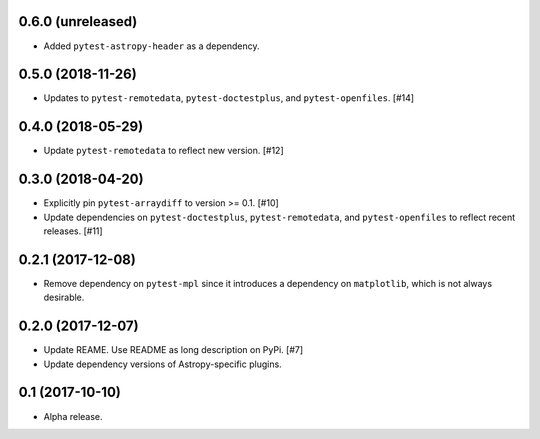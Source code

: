 0.6.0 (unreleased)
==================

- Added ``pytest-astropy-header`` as a dependency.

0.5.0 (2018-11-26)
==================

- Updates to ``pytest-remotedata``, ``pytest-doctestplus``, and
  ``pytest-openfiles``. [#14]

0.4.0 (2018-05-29)
==================

- Update ``pytest-remotedata`` to reflect new version. [#12]

0.3.0 (2018-04-20)
==================

- Explicitly pin ``pytest-arraydiff`` to version >= 0.1. [#10]

- Update dependencies on ``pytest-doctestplus``, ``pytest-remotedata``, and
  ``pytest-openfiles`` to reflect recent releases. [#11]

0.2.1 (2017-12-08)
==================

- Remove dependency on ``pytest-mpl`` since it introduces a dependency on
  ``matplotlib``, which is not always desirable.

0.2.0 (2017-12-07)
==================

- Update REAME. Use README as long description on PyPi. [#7]

- Update dependency versions of Astropy-specific plugins.

0.1 (2017-10-10)
================

- Alpha release.

